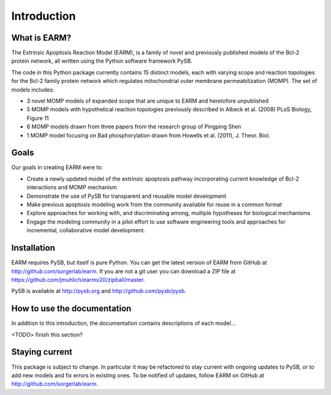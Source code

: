 Introduction
============

What is EARM?
-------------

The Extrinsic Apoptosis Reaction Model (EARM), is a family of novel and
previously published models of the Bcl-2 protein network, all written using the
Python software framework PySB.

The code in this Python package currently contains 15 distinct models, each with
varying scope and reaction topologies for the Bcl-2 family protein network which
regulates mitochondrial outer membrane permeabilization (MOMP). The set of
models includes:

- 3 novel MOMP models of expanded scope that are unique to EARM and heretofore
  unpublished
- 5 MOMP models with hypothetical reaction topologies previously described in
  Albeck et al. (2008) PLoS Biology, Figure 11
- 6 MOMP models drawn from three papers from the research group of Pingping Shen
- 1 MOMP model focusing on Bad phosphorylation drawn from Howells et al.
  (2011), J. Theor. Biol.

Goals
-----

Our goals in creating EARM were to:

- Create a newly updated model of the extrinsic apoptosis pathway incorporating
  current knowledge of Bcl-2 interactions and MOMP mechanism
- Demonstrate the use of PySB for transparent and reusable model development
- Make previous apoptosis modeling work from the community available for reuse
  in a common format
- Explore approaches for working with, and discriminating among, multiple
  hypotheses for biological mechanisms
- Engage the modeling community in a pilot effort to use software engineering
  tools and approaches for incremental, collaborative model development.

Installation
------------

EARM requires PySB, but itself is pure Python. You can get the latest version of
EARM from GitHub at http://github.com/sorgerlab/earm. If you are not a git user
you can download a ZIP file at
https://github.com/jmuhlich/earmv20/zipball/master.

PySB is available at http://pysb.org and http://github.com/pysb/pysb.

How to use the documentation
----------------------------

In addition to this introduction, the documentation contains descriptions of
each model...

<TODO> finish this section?

Staying current
---------------

This package is subject to change. In particular it may be refactored to stay
current with ongoing updates to PySB, or to add new models and fix errors in
existing ones. To be notified of updates, follow EARM on GitHub at
http://github.com/sorgerlab/earm.
